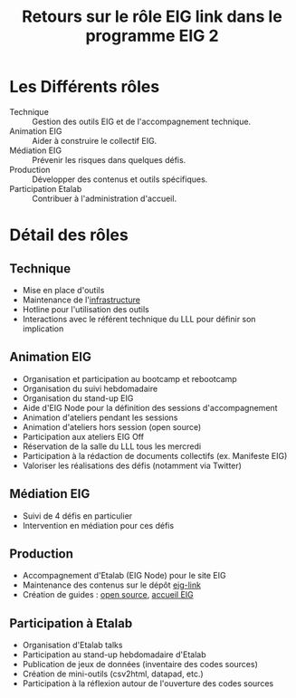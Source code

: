 #+title: Retours sur le rôle EIG link dans le programme EIG 2

* Les Différents rôles

- Technique :: Gestion des outils EIG et de l'accompagnement technique.
- Animation EIG :: Aider à construire le collectif EIG.
- Médiation EIG :: Prévenir les risques dans quelques défis.
- Production :: Développer des contenus et outils spécifiques.
- Participation Etalab :: Contribuer à l'administration d'accueil.

* Détail des rôles

** Technique

- Mise en place d'outils
- Maintenance de l'[[file:infrastructure.org][infrastructure]]
- Hotline pour l'utilisation des outils
- Interactions avec le référent technique du LLL pour définir son
  implication

** Animation EIG

- Organisation et participation au bootcamp et rebootcamp
- Organisation du suivi hebdomadaire
- Organisation du stand-up EIG
- Aide d'EIG Node pour la définition des sessions d'accompagnement
- Animation d'ateliers pendant les sessions
- Animation d'ateliers hors session (open source)
- Participation aux ateliers EIG Off
- Réservation de la salle du LLL tous les mercredi
- Participation à la rédaction de documents collectifs (ex. Manifeste EIG)
- Valoriser les réalisations des défis (notamment via Twitter)

** Médiation EIG

- Suivi de 4 défis en particulier
- Intervention en médiation pour ces défis

** Production

- Accompagnement d'Etalab (EIG Node) pour le site EIG
- Maintenance des contenus sur le dépôt [[https://github.com/entrepreneur-interet-general/eig-link/][eig-link]]
- Création de guides : [[file:opensource][open source]], [[file:accueil-eig.org][accueil EIG]]

** Participation à Etalab

- Organisation d'Etalab talks
- Participation au stand-up hebdomadaire d'Etalab
- Publication de jeux de données (inventaire des codes sources)
- Création de mini-outils (csv2html, datapad, etc.)
- Participation à la réflexion autour de l'ouverture des codes sources

